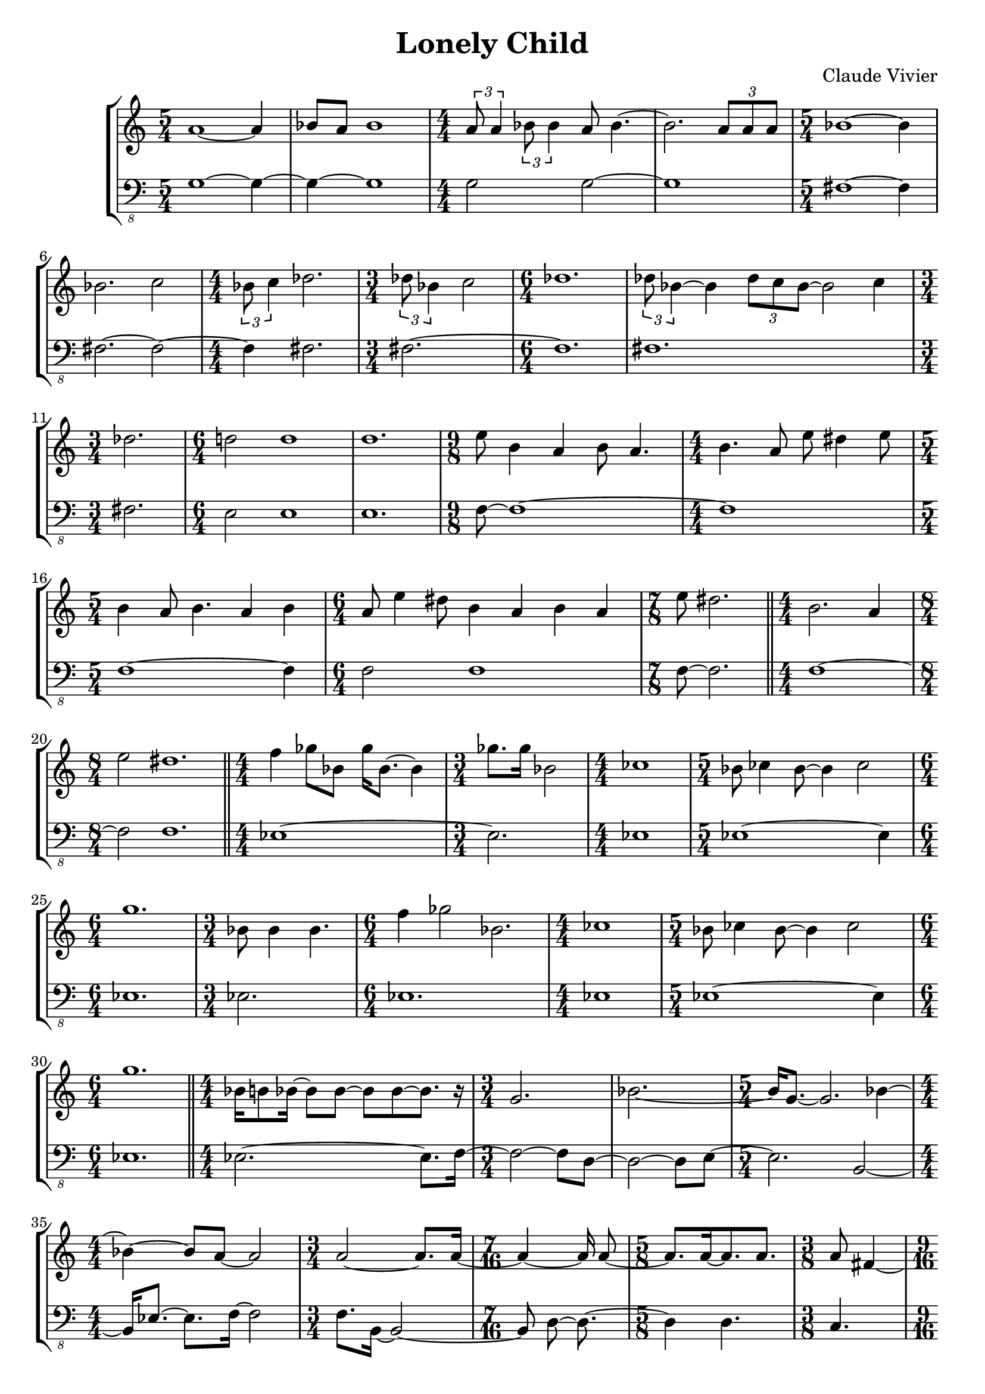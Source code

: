 \version "2.24.0"

\language "english"

\header {
  title = "Lonely Child"
  composer = "Claude Vivier"
  tagline = ##f
}

% intro_rests = {
%   R1 * 13/4
%   R2. * 3
%   R1
%   R2.
%   R1
%   R2.
%   R2
%   R1 * 2
%   R2. * 3
%   R1 * 2
%   R1.
%   R8
%   R1
%   R1 * 5/4
%   R2
%   R1 * 5/4
%   R \breve
% }

% intro_space = {
%   \time 13/4
%   s \breve s1 s4
%   \time 3/4
%   s2. * 3
%   \time 4/4
%   s1
%   \time 3/4
%   s2.
%   \time 4/4
%   s1
%   \time 3/4
%   s2.
%   \time 2/4
%   s2
%   \time 4/4
%   s1 * 2
%   \time 3/4
%   s2. * 3
%   \time 4/4
%   s1 * 2
%   \time 6/4
%   s1.
%   \time 1/8
%   s8
%   \time 4/4
%   s1
%   \time 5/4
%   s1 s4
%   \time 2/4
%   s2
%   \time 5/4
%   s1 s4
%   \time 8/4
%   s \breve

%   \bar "||"
% }

structure = {
  \time 5/4
  s1 s4
  s1 s4
  \time 4/4
  s1 * 2
  \time 5/4
  s1 s4

  s1 s4
  \time 4/4
  s1
  \time 3/4
  s2.
  \time 6/4
  s1 s2
  s1 s2

  \time 3/4
  s2.
  \time 6/4
  s1 s2
  s1 s2
  \time 9/8
  s1 s8
  \time 4/4
  s1

  \time 5/4
  s1 s4
  \time 6/4
  s1 s2
  \time 7/8
  s2. s8

  \bar "||"

  \time 4/4
  s1
  \time 8/4
  s1 * 2

  \bar "||"

  \time 4/4
  s1
  \time 3/4
  s2.
  \time 4/4
  s1
  \time 5/4
  s1 s4
  \time 6/4
  s1 s2
  \time 3/4
  s2.
  \time 6/4
  s1 s2
  \time 4/4
  s1
  \time 5/4
  s1 s4
  \time 6/4
  s1 s2

  \bar "||"

  \time 4/4
  s1 |
  \time 3/4
  s2. * 2|
  \time 5/4
  s1 s4
  \time 4/4
  s1
  \time 3/4
  s2.
  \time 7/16
  s4 s16 * 3
  \time 5/8
  s2 s8
  \time 3/8
  s4 s8
  \time 9/16
  s2 s16
  \time 3/4
  s2 s4
  \time 4/4
  s1 * 2
  \time 3/4
  s2 s4
  \time 2/4
  s2
  \time 5/16
  s4 s16
  \time 5/8
  s2 s8
  \time 11/16
  s2 s16 * 3
  \time 5/16
  s4 s16
  \time 5/8
  s2 s8
  \time 9/16
  s2 s16
  \time 3/8
  s4 s8
  \time 3/4
  s2 s4
  \time 5/4
  s1 s4
  \time 3/8
  s4 s8
  \time 9/16
  s2 s16
  \time 15/16
  s2. s16 * 3
  \time 11/16
  s2 s16 * 3
  \time 7/8
  s2. s8
  \time 3/8
  s4 s8
  \time 9/16
  s2 s16
  \time 7/8
  s2. s8
  \time 5/4
  s1 s4
  \time 4/4
  s1

  \bar "||"

  \time 3/4
  s2.
  \time 4/4
  s1 * 4
  \time 3/4
  s2.
  \time 4/4
  s1 * 2
  \time 3/4
  s2.
  \time 4/4
  s1
  \time 3/4
  s2.
  \time 4/4
  s1
  \time 3/4
  s2. * 2
  \time 5/4
  s1 s4
  s1 s4
  \time 3/4
  s2. * 2
  \time 4/4
  s1 * 2
  \time 3/4
  s2. * 2
  \time 4/4
  s1 * 2
  \time 2/4
  s2
  \time 3/4
  s2. * 3

  \bar "||"

  \time 5/4
  s1 s4
  \time 3/4
  s2.
  \time 4/4
  s1 * 2
  \time 2/4
  s2
  \time 6/4
  s1.
  \time 3/4
  s2.
  \time 5/4
  s1 s4
  \time 4/4
  s1
  \time 6/4
  s1.
  \time 4/4
  s1
  \time 5/4
  s1 s4
  s1 s4
  \time 4/4
  s1 * 2
  \time 5/4
  s1 s4
  \time 3/4
  s2.
  \time 2/4
  s2
  \time 4/4
  s1 * 3
  \time 2/4
  s2
  \time 3/4
  s2.
  \time 4/4
  s1
  \time 6/4
  s1.
  \time 3/4
  s2. * 2
  \time 3/8
  s4.
  \time 3/4
  s2.
  \time 4/4
  s1
  \time 3/4
  s2.

  \bar "||"

  \time 4/4
  s1
  \time 3/4
  s2.

  \bar "||"

  \time 5/4
  s1 s4
  \time 4/4
  s1
  \time 3/4
  s2.

  \bar "|."
}

melody = \relative a' {
  a1~ a4
  bf8 a bf1
  \tuplet 3/2 { a8 a4 } \tuplet 3/2 { bf8 bf4 } a8 bf4.~
  bf2. \tuplet 3/2 { a8 a a }
  bf1 ~ bf4

  bf2. c2
  \tuplet 3/2 { bf8 c4 } df2.
  \tuplet 3/2 { df8 bf4 } c2
  df1.
  \tuplet 3/2 { df8 bf4~ } bf \tuplet 3/2 { df8 c bf~ } bf2 c4

  df2.
  d!2 d1
  d1.
  e8 b4 a b8 a4.
  b4. a8 e' ds4 e8

  b4 a8 b4. a4 b
  a8 e'4 ds8 b4 a b a
  e'8 ds2.

  b2. a4
  e'2 ds1.

  f4 gf8 bf, gf'16 bf,8.~ bf4
  gf'8. gf16 bf,2
  cf1
  bf8 cf4 bf8~ bf4 cf2
  g'1.
  bf,8 bf4 bf4.
  f'4 gf2 bf,2.
  cf1
  bf8 cf4 bf8~ bf4 cf2
  g'1.

  bf,16 b8 bf16 ~ bf8 bf ~ bf bf ~ bf8. r16
  g2.
  bf2. ~
  bf16 g8. ~ g2. bf4 ~
  bf4 ~ bf8 a ~ a2
  a2 ~ a8. a16 ~
  a4 ~ a16 a8 ~
  a8. a16 ~ a8. a
  a8 fs4 ~
  fs16 cs'2
  cs2. ~
  cs16 cs8. ~ cs2. ~
  cs4 d f,2 ~
  f2 ef'32 ef ef ef ef16 f, ~
  f2 ~
  f4 ef'16 ~
  ef16 ef8. ~ ef8 ef8. ef16 ~
  ef8. c2 ~
  c4 af32 c ~
  c4 ~ c16 af c af8. ~
  af8. af32 c16. ~ c16 ~ c8. ~
  c4 af32 c16. ~
  c2. ~
  c8 af32 c16. ~ c8 ef ~ ef4 ~ ef16 c8. ~ c4 ~
  c4 ~ c16 c ~
  c4 c8 ~ c8. ~
  c16 c c8 c16 c8. c16 c4 c8 ~
  c8. d16 ~ d4 ~ d8. ~
  d4 ~ d8 ef ~ ef4 ~ ef8 ~
  ef4 ~ ef16 ef ~
  ef4 ef8 ~ ef8. ~
  ef8. cs16 ~ cs2 ~ cs8 ~
  cs8 cs ~ cs2 cs
  d1

  as8 cs4 b8 ~ b16 ds e8
  gs8. a16 ~ a8. d,16 ef8 d ~ d16 ef8. ~
  ef16 d bf d ~ d d8. bf4 a16 bf8 c16
  g4. af8 ~ af g af16 cf bf8 ~
  bf4 ~ bf8 f'16 df ~ df8. c16 df f gf8 ~
  gf4 a,16 bf c8 ef32 ef16. c8
  as2 b8. cs16 ds e8 gs16 ~
  gs8 a ~ a16. gs32 ef8 ~ ef \tuplet 3/2 { ds ef16 } df32 cf16. ~ cf16 bf ~
  bf8 b gs'8. cs,16 ~ cs e e8
  g,2 gs8. as16 gs8 cs16 as
  gs4 ~ gs16 f' cs as gs4
  d'4 cs4. e16 d ~ d8 e16 d
  a4
  d16 ef g d ~ d4
  d16 g af8 ~ af4 bf16 a8.
  e4 d16 e8 g16 ~ g8 cs, ~ cs4 d

  d16 ef8 g16 ~ g8 d ~ d a ~ a4 bf
  fs2 g16 a8 c16
  e2.
  d8. cs16 e8 d16 g ~ g8. ef16 \tuplet 3/2 { d16 ef8 d16 ef8 }
  f2 gf4 af16 gf af8
  af16 gf8. ~ gf f16 ~ \tuplet 3/2 { f8 gf16 gf f8 }
  d4. ef8 \tuplet 3/2 { f af16 af f8 }
  ds2. e8 fs ~
  fs e ~ e4 ds16 e ds e ds4 ~
  ds16 e a fs ~ fs cs8.
  f4 gf ~ gf8 f16 gf
  b,8 gs b16 gs8. b gs16
  f'4 gf2
}

bass = \relative g, {
  \clef "bass_8"

  g1~ g4~
  g~ g1
  g2 g~
  g1
  fs~ fs4

  fs2. ~ fs2 ~
  fs4 fs2.
  fs~
  fs1.
  fs1.

  fs2.
  e2 e1
  e1.
  f8~ f1~
  f

  f1 ~ f4
  f2 f1
  f8 ~ f2.
  f1 ~
  f2 f1.

  ef1 ~
  ef2.
  ef1
  ef1 ~ ef4
  ef1.
  ef2.
  ef1.
  ef1
  ef1 ~ ef4
  ef1.

  ef2. ~ ef8. f16 ~
  f2 ~ f8 d ~
  d2 ~ d8 e ~
  e2. b2 ~
  b16 ef8. ~ ef f16 ~ f2
  f8. b,16 ~ b2 ~
  b8 d ~ d8. ~
  d4 d4.
  c4.
  d16 ~ d2
  df2. ~
  df16 e8. ~ e2 ~ e8 ef ~
  ef4 ef8. df16 ~ df2 ~
  df8. a16 ~ a4 ~ a16 g8. ~
  g2
  af4 ~ af16 ~
  af4 ~ af4.
  df8. ~ df2
  ef4 ~ ef16 ~
  ef4 ef4.
  cs8.~ cs ~ cs
  fs4.
  af2.
  g2 ~ g8. df16 ~ df2
  fs4.
  bf4. ~ bf8.
  f2. ~ f8.
  b2 ~ b8.
  g2. ~ g8
  a4.
  e4. ~ e8.
  f2. ~ f8
  bf2 ~ bf8. b16 ~ b2
  g1

  ef2. ~
  ef1 ~
  ef2. f4 ~
  f1 ~
  f1 ~
  f4 ef2
  d1 ~
  d1
  b2.
  e1 ~
  e2.
  as,1
  b2. ~
  b2. ~
  b1 ~ b4
  d1 ~ d4
  c2. ~
  c2.
  e1
  df1 ~
  df2.
  ef2.
  af1 ~
  af1
  a2
  g2. ~
  g2. ~
  g2.

  c,8. ef16 ef8 c ef2.
  c16 ef c32 ef16. ef2
  ef4
  \tuplet 3/2 { ef16 ef8 }
  \tuplet 3/2 { ef16 ef8 ~ }
  \tuplet 3/2 { ef16 ef8 ~ }
  ef8 ~ ef4
  c1
  ef2
  c4 ~ c16 ef8. ~ ef4. ef8 ~ ef2
  ef8. ef16 ~ ef c c ef ~ ef ef8.
  ef16 ef8 ef16 ~ ef8 ef ~ ef c ~ c ef ~ ef16 ef8 ef16
  c8 ef ~ ef4. ef8 ~ ef4
  d4 d2 d2.
  d1
  d1 ~ d4
  f8 f4. ~ f8 f ~ f f~ f4
  f16 gf8. ~ gf16 f f gf ~ gf4 ~ gf8 f16 f
  f gf8. ~ gf f16 ~ f f8 gf16 ~ gf4
  f1 ~ f4
  gf2.
  f16 gf bf8 gf16 bf8 gf16 ~
  gf8 f gf16 bf gf bf gf f8. gf16 bf gf bf
  gf8. gf16 bf gf f8 ~ f16 gf bf gf ~ gf8. bf16
  g16 c8 bf16 ~ bf8 gf16 f ~ f f f8 gf16 bf8 g16 ~
  g8 c ~ c4
  gf16 gf bf8 ~ bf16 g c8 r g16 bf
  g8 bf4. g8 bf g4
  d4 c2 d2.
  \tuplet 3/2 { bf8 g d' } c2
  d4. c8 ~ c d
  R4.
  d16 f8 bf16 ~ bf c d8 r4
  c2. d4
  c,16 ef ef8 \tuplet 3/2 { d f bf } c d

  e,,1
  ds2.

  e8 ds4 e4. ds2
  R1
  e4. ds4 e8
}

melody = {
  <<
    \melody
    \structure
  >>
}

bass = {
  <<
    \bass
    \structure
  >>
}

\score {
  \new StaffGroup {
    \numericTimeSignature
    <<
      \new Staff = "melody" {
        \melody
      }
      \new Staff = "bass" {
        \bass
      }
    >>
  }
}

